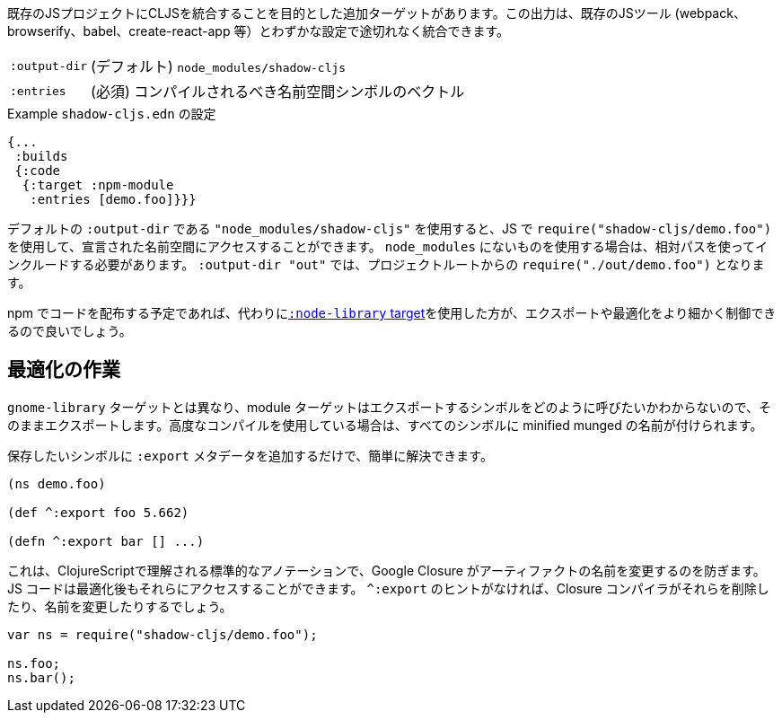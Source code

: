 ////
There is an additional target that is intended to integrate CLJS into an existing JS project. The output can seamlessly integrate with existing JS tools (eg. webpack, browserify, babel, create-react-app, ...) with little configuration.
////
既存のJSプロジェクトにCLJSを統合することを目的とした追加ターゲットがあります。この出力は、既存のJSツール (webpack、browserify、babel、create-react-app 等）とわずかな設定で途切れなく統合できます。

////
[horizontal]
`:output-dir` :: The path for the output files are written to, defaults to `node_modules/shadow-cljs`.
`:entries` :: (required) A vector of namespace symbols that should be compiled
////
[horizontal]
`:output-dir` :: (デフォルト) `node_modules/shadow-cljs`
`:entries` :: (必須) コンパイルされるべき名前空間シンボルのベクトル

////
.Example `shadow-cljs.edn` config
////
.Example `shadow-cljs.edn` の設定
```
{...
 :builds
 {:code
  {:target :npm-module
   :entries [demo.foo]}}}
```

////
If you use the default `:output-dir` of `"node_modules/shadow-cljs"` you can access the declared namespaces by using `require("shadow-cljs/demo.foo")` in JS. When using something not in `node_modules` you must include them using a relative path. With `:output-dir "out"` that would be `require("./out/demo.foo")` from your project root.
////
デフォルトの `:output-dir` である `"node_modules/shadow-cljs"` を使用すると、JS で `require("shadow-cljs/demo.foo")` を使用して、宣言された名前空間にアクセスすることができます。 `node_modules` にないものを使用する場合は、相対パスを使ってインクルードする必要があります。 `:output-dir "out"` では、プロジェクトルートからの `require("./out/demo.foo")` となります。


////
If you plan to distribute code on NPM, then you may want to use the <<NodeLibrary, `:node-library` target>> instead since it allows for a finer level of control over exports and optimization.
////
npm でコードを配布する予定であれば、代わりに<<NodeLibrary, `:node-library` target>>を使用した方が、エクスポートや最適化をより細かく制御できるので良いでしょう。

== 最適化の作業
//Working with Optimizations

////
Unlike the `:node-library` target, the module target does not know what you want to call the symbols you're exporting, so it just exports them as-is. If you use advanced compilation, then everything will get a minified munged name!
////
`gnome-library` ターゲットとは異なり、module ターゲットはエクスポートするシンボルをどのように呼びたいかわからないので、そのままエクスポートします。高度なコンパイルを使用している場合は、すべてのシンボルに minified munged の名前が付けられます。

////
This is easy to remedy, simply add `:export` metadata on any symbols that you want to preserve:
////
保存したいシンボルに `:export` メタデータを追加するだけで、簡単に解決できます。

```
(ns demo.foo)

(def ^:export foo 5.662)

(defn ^:export bar [] ...)
```

////
This is a standard annotation that is understood by ClojureScript and prevents Google Closure from renaming an artifact. JS code will still be able to access them after optimizations. Without the `^:export` hint the closure-compiler will likely have removed or renamed them.
////
これは、ClojureScriptで理解される標準的なアノテーションで、Google Closure がアーティファクトの名前を変更するのを防ぎます。JS コードは最適化後もそれらにアクセスすることができます。 `^:export` のヒントがなければ、Closure コンパイラがそれらを削除したり、名前を変更したりするでしょう。

```
var ns = require("shadow-cljs/demo.foo");

ns.foo;
ns.bar();
```

